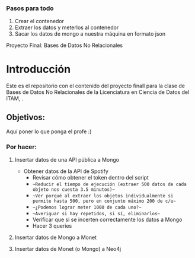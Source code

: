 #+Author: Diana Muñoz @DIANAIMC, Mariano Alcaraz @MarianoAlcarazAguilar, Sebastián Murillo @S-murilloG

*** Pasos para todo
1. Crear el contenedor
2. Extraer los datos y meterlos al contenedor
3. Sacar los datos de mongo a nuestra máquina en formato json

# SpotifyAPI_tests
Proyecto Final: Bases de Datos No Relacionales

* Introducción
Este es el repositorio con el contenido del proyecto finall para la clase de Bases de Datos No Relacionales de la Licenciatura en Ciencia de Datos del ITAM,
.
** Objetivos:
Aquí poner lo que ponga el profe :)

*** Por hacer:
**** Insertar datos de una API pública a Mongo
  - Obtener datos de la API de Spotify
    - Revisar cómo obtener el token dentro del script
    - ~~Reducir el tiempo de ejecución (extraer 500 datos de cada objeto nos cuesta 3.5 minutos)~~
    - ~~Ver porqué al extraer los objetos individualmente si permite hasta 500, pero en conjunto máximo 200 de c/u~~
    - ~~¿Podemos lograr meter 1000 de cada uno?~~
    - ~~Averiguar si hay repetidos, si sí, eliminarlos~~
    - Verificar que si se incerten correctamente los datos a Mongo
    - Hacer 3 queries
**** Insertar datos de Mongo a Monet
**** Insertar datos de Monet (o Mongo) a Neo4j
